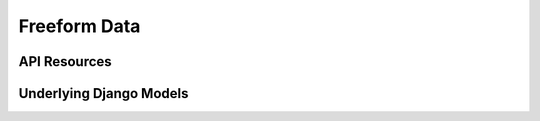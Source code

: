 ##############
Freeform Data
##############

API Resources
-----------------------------
.. :automodule:: freeform_data.api
    :members:

Underlying Django Models
------------------------------
.. :automodule:: freeform_data.models
    :members: